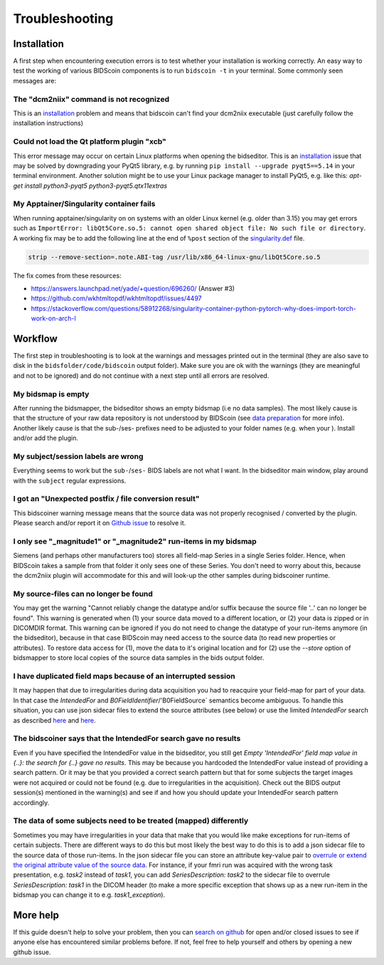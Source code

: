Troubleshooting
===============

Installation
------------
A first step when encountering execution errors is to test whether your installation is working correctly. An easy way to test the working of various BIDScoin components is to run ``bidscoin -t`` in your terminal. Some commonly seen messages are:

The "dcm2niix" command is not recognized
^^^^^^^^^^^^^^^^^^^^^^^^^^^^^^^^^^^^^^^^
This is an `installation <installation.html#dcm2niix-installation>`__ problem and means that bidscoin can't find your dcm2niix executable (just carefully follow the installation instructions)

Could not load the Qt platform plugin "xcb"
^^^^^^^^^^^^^^^^^^^^^^^^^^^^^^^^^^^^^^^^^^^
This error message may occur on certain Linux platforms when opening the bidseditor. This is an `installation <installation.html#bidscoin-installation>`__ issue that may be solved by downgrading your PyQt5 library, e.g. by running ``pip install --upgrade pyqt5==5.14`` in your terminal environment. Another solution might be to use your Linux package manager to install PyQt5, e.g. like this: `apt-get install python3-pyqt5 python3-pyqt5.qtx11extras`

My Apptainer/Singularity container fails
^^^^^^^^^^^^^^^^^^^^^^^^^^^^^^^^^^^^^^^^
When running apptainer/singularity on on systems with an older Linux kernel (e.g. older than 3.15) you may get errors such as ``ImportError: libQt5Core.so.5: cannot open shared object file: No such file or directory``. A working fix may be to add the following line at the end of ``%post`` section of  the `singularity.def <installation.html#using-a-singularity-container>`__ file.

.. code-block:: console

   strip --remove-section=.note.ABI-tag /usr/lib/x86_64-linux-gnu/libQt5Core.so.5

The fix comes from these resources:

* https://answers.launchpad.net/yade/+question/696260/ (Answer #3)
* https://github.com/wkhtmltopdf/wkhtmltopdf/issues/4497
* https://stackoverflow.com/questions/58912268/singularity-container-python-pytorch-why-does-import-torch-work-on-arch-l

Workflow
--------
The first step in troubleshooting is to look at the warnings and messages printed out in the terminal (they are also save to disk in the ``bidsfolder/code/bidscoin`` output folder). Make sure you are ok with the warnings (they are meaningful and not to be ignored) and do not continue with a next step until all errors are resolved.

My bidsmap is empty
^^^^^^^^^^^^^^^^^^^
After running the bidsmapper, the bidseditor shows an empty bidsmap (i.e no data samples). The most likely cause is that the structure of your raw data repository is not understood by BIDScoin (see `data preparation <preparation.html>`__ for more info). Another likely cause is that the sub-/ses- prefixes need to be adjusted to your folder names (e.g. when your ). Install and/or add the plugin.

My subject/session labels are wrong
^^^^^^^^^^^^^^^^^^^^^^^^^^^^^^^^^^^
Everything seems to work but the ``sub-``/``ses-`` BIDS labels are not what I want. In the bidseditor main window, play around with the ``subject`` regular expressions.

I got an "Unexpected postfix / file conversion result"
^^^^^^^^^^^^^^^^^^^^^^^^^^^^^^^^^^^^^^^^^^^^^^^^^^^^^^
This bidscoiner warning message means that the source data was not properly recognised / converted by the plugin. Please search and/or report it on `Github issue <https://github.com/Donders-Institute/bidscoin/issues?q=>`__ to resolve it.

I only see "_magnitude1" or "_magnitude2" run-items in my bidsmap
^^^^^^^^^^^^^^^^^^^^^^^^^^^^^^^^^^^^^^^^^^^^^^^^^^^^^^^^^^^^^^^^^
Siemens (and perhaps other manufacturers too) stores all field-map Series in a single Series folder. Hence, when BIDScoin takes a sample from that folder it only sees one of these Series. You don't need to worry about this, because the dcm2niix plugin will accommodate for this and will look-up the other samples during bidscoiner runtime.

My source-files can no longer be found
^^^^^^^^^^^^^^^^^^^^^^^^^^^^^^^^^^^^^^
You may get the warning "Cannot reliably change the datatype and/or suffix because the source file '..' can no longer be found". This warning is generated when (1) your source data moved to a different location, or (2) your data is zipped or in DICOMDIR format. This warning can be ignored if you do not need to change the datatype of your run-items anymore (in the bidseditor), because in that case BIDScoin may need access to the source data (to read new properties or attributes). To restore data access for (1), move the data to it's original location and for (2) use the `--store` option of bidsmapper to store local copies of the source data samples in the bids output folder.

I have duplicated field maps because of an interrupted session
^^^^^^^^^^^^^^^^^^^^^^^^^^^^^^^^^^^^^^^^^^^^^^^^^^^^^^^^^^^^^^
It may happen that due to irregularities during data acquisition you had to reacquire your field-map for part of your data. In that case the `IntendedFor` and `B0FieldIdentifier`/'B0FieldSource` semantics become ambiguous. To handle this situation, you can use json sidecar files to extend the source attributes (see below) or use the limited `IntendedFor` search as described `here <bidsmap.html#intendedfor>`__ and `here <https://github.com/Donders-Institute/bidscoin/issues/123>`__.

The bidscoiner says that the IntendedFor search gave no results
^^^^^^^^^^^^^^^^^^^^^^^^^^^^^^^^^^^^^^^^^^^^^^^^^^^^^^^^^^^^^^^
Even if you have specified the IntendedFor value in the bidseditor, you still get `Empty 'IntendedFor' field map value in {..}: the search for {..} gave no results`. This may be because you hardcoded the IntendedFor value instead of providing a search pattern. Or it may be that you provided a correct search pattern but that for some subjects the target images were not acquired or could not be found (e.g. due to irregularities in the acquisition). Check out the BIDS output session(s) mentioned in the warning(s) and see if and how you should update your IntendedFor search pattern accordingly.

The data of some subjects need to be treated (mapped) differently
^^^^^^^^^^^^^^^^^^^^^^^^^^^^^^^^^^^^^^^^^^^^^^^^^^^^^^^^^^^^^^^^^
Sometimes you may have irregularities in your data that make that you would like make exceptions for run-items of certain subjects. There are different ways to do this but most likely the best way to do this is to add a json sidecar file to the source data of those run-items. In the json sidecar file you can store an attribute key-value pair to `overrule or extend the original attribute value of the source data <bidsmap.html#structure-and-content>`__. For instance, if your fmri run was acquired with the wrong task presentation, e.g. `task2` instead of `task1`, you can add `SeriesDescription: task2` to the sidecar file to overrule `SeriesDescription: task1` in the DICOM header (to make a more specific exception that shows up as a new run-item in the bidsmap you can change it to e.g. `task1_exception`).

More help
---------
If this guide doesn't help to solve your problem, then you can `search on github <https://github.com/Donders-Institute/bidscoin/issues?q=>`__ for open and/or closed issues to see if anyone else has encountered similar problems before. If not, feel free to help yourself and others by opening a new github issue.
